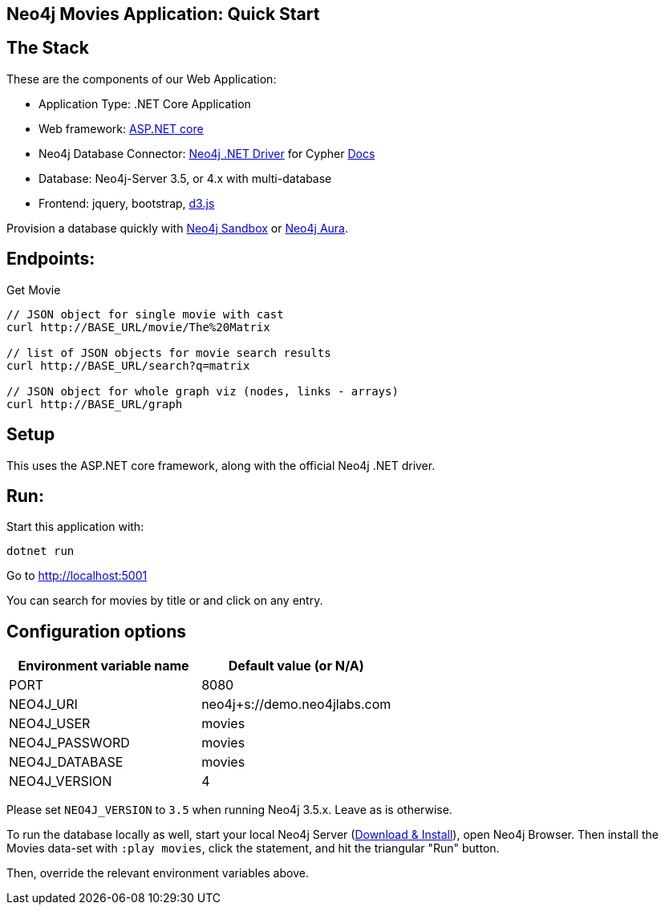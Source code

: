 == Neo4j Movies Application: Quick Start

// image::https://github.com/neo4j-examples/movies-golang-bolt/workflows/Go/badge.svg[CI]

== The Stack

These are the components of our Web Application:

* Application Type:         .NET Core Application
* Web framework:            https://docs.microsoft.com/en-us/aspnet/core/?view=aspnetcore-5.0[ASP.NET core]
* Neo4j Database Connector: https://github.com/neo4j/neo4j-dotnet-driver/[Neo4j .NET Driver] for Cypher https://neo4j.com/developer/dotnet/[Docs]
* Database:                 Neo4j-Server 3.5, or 4.x with multi-database
* Frontend:                 jquery, bootstrap, https://d3js.org/[d3.js]

Provision a database quickly with https://sandbox.neo4j.com/?usecase=movies[Neo4j Sandbox] or https://neo4j.com/cloud/aura/[Neo4j Aura].

== Endpoints:

Get Movie

----
// JSON object for single movie with cast
curl http://BASE_URL/movie/The%20Matrix

// list of JSON objects for movie search results
curl http://BASE_URL/search?q=matrix

// JSON object for whole graph viz (nodes, links - arrays)
curl http://BASE_URL/graph
----

== Setup

This uses the ASP.NET core framework, along with the official Neo4j .NET driver.

== Run:

Start this application with:

[source,shell]
----
dotnet run
----

Go to http://localhost:5001

You can search for movies by title or and click on any entry.

== Configuration options

[%header,cols=2*]
|===
|Environment variable name
|Default value (or N/A)

|PORT
|8080

|NEO4J_URI
|neo4j+s://demo.neo4jlabs.com

|NEO4J_USER
|movies

|NEO4J_PASSWORD
|movies

|NEO4J_DATABASE
|movies

|NEO4J_VERSION
|4
|===

Please set `NEO4J_VERSION` to `3.5` when running Neo4j 3.5.x. Leave as is otherwise.

To run the database locally as well, start your local Neo4j Server (https://neo4j.com/download[Download & Install]), open Neo4j Browser.
Then install the Movies data-set with `:play movies`, click the statement, and hit the triangular "Run" button.

Then, override the relevant environment variables above.
